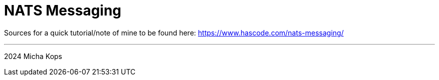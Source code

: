 = NATS Messaging

Sources for a quick tutorial/note of mine to be found here: https://www.hascode.com/nats-messaging/

---

2024 Micha Kops